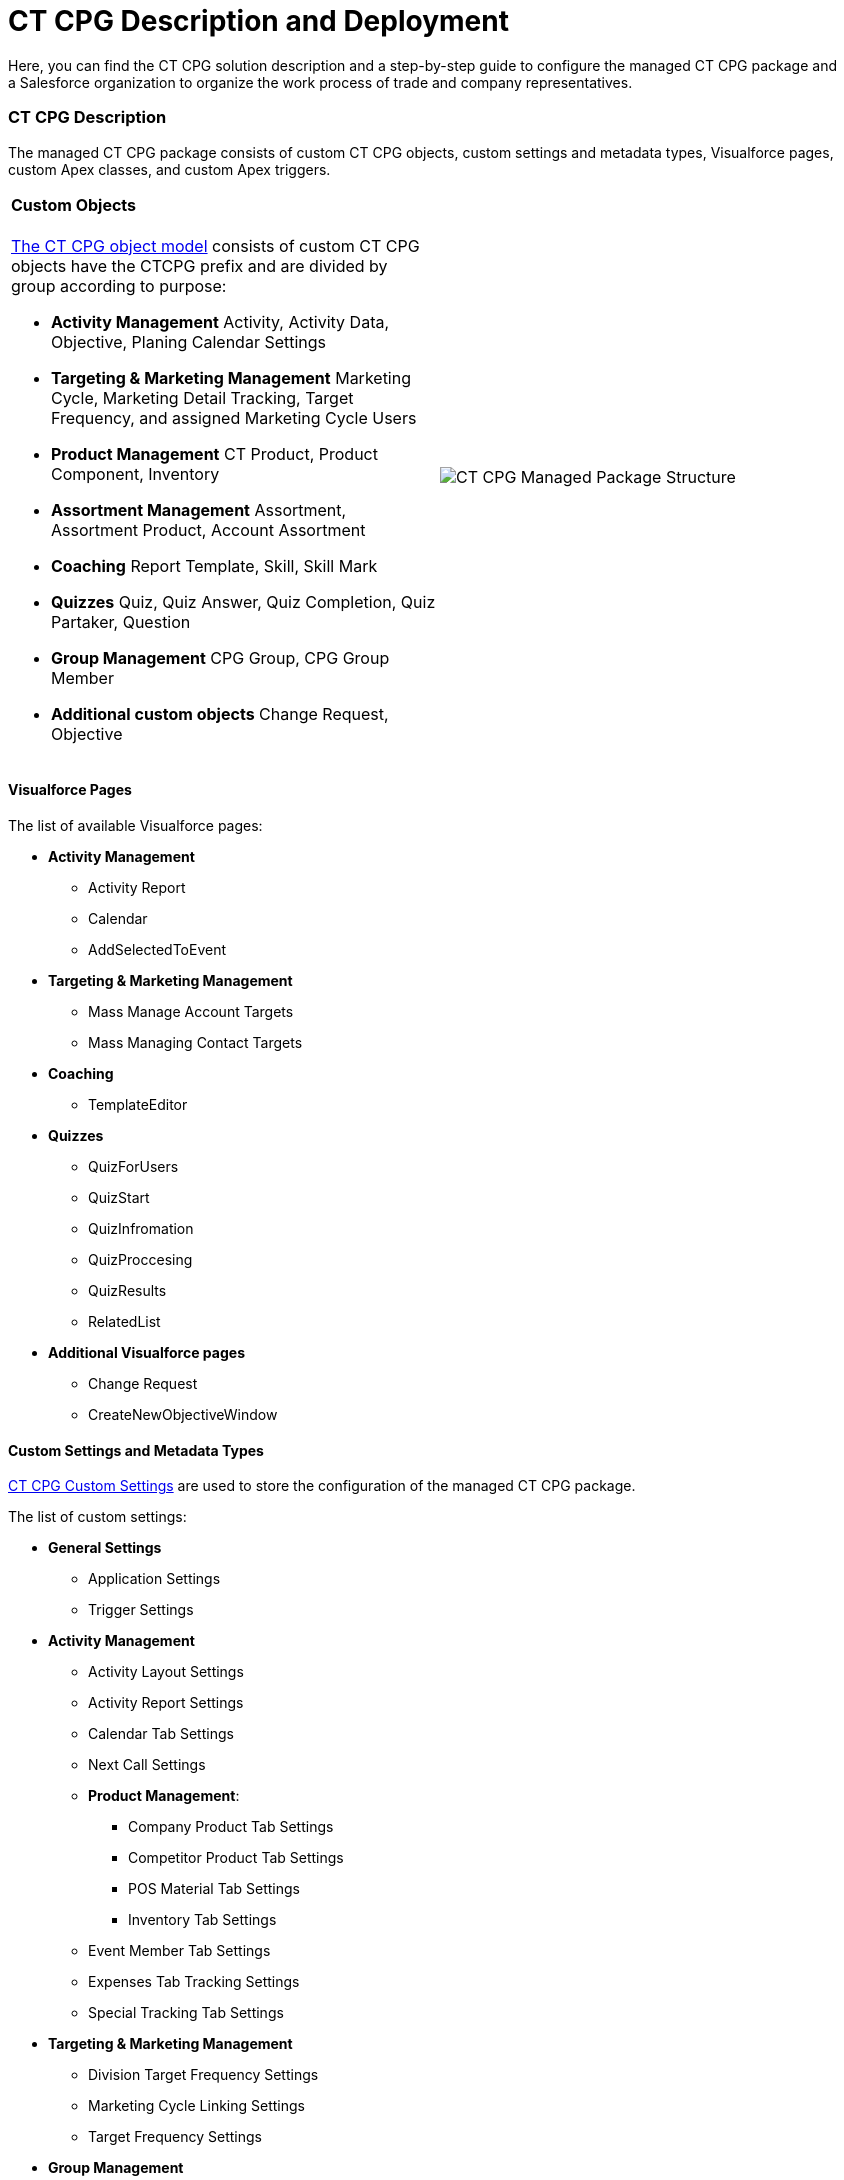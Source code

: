 = CT CPG Description and Deployment

Here, you can find the CT CPG solution description and a step-by-step
guide to configure the managed CT CPG package and a Salesforce
organization to organize the work process of trade and company
representatives.

:toc: :toclevels: 3

[[h2_1823103141]]
=== CT CPG Description

The managed CT CPG package consists of custom CT CPG objects, custom
settings and metadata types, Visualforce pages, custom Apex classes, and
custom Apex triggers.

[width="100%",cols="50%,50%",]
|===
a|
[[h3_1557136213]]
==== Custom Objects

xref:ct-cpg-solution/ct-cpg-object-model[The CT CPG object model] consists
of custom CT CPG objects have the CTCPG prefix and are divided by group
according to purpose:

* *Activity Management*
Activity, Activity Data, Objective, Planing Calendar Settings
* *Targeting & Marketing Management*
Marketing Cycle, Marketing Detail Tracking, Target Frequency, and
assigned Marketing Cycle Users
* *Product Management*
CT Product, Product Component, Inventory 
* *Assortment Management*
Assortment, Assortment Product, Account Assortment
* *Coaching*
Report Template, Skill, Skill Mark 
* *Quizzes*
Quiz, Quiz Answer, Quiz Completion, Quiz Partaker, Question
* *Group Management*
CPG Group, CPG Group Member 
* *Additional custom objects*
Change Request, Objective

a|




image:CT-CPG-Managed-Package-Structure.png[]

|===

[[h3_293353413]]
==== Visualforce Pages

The list of available Visualforce pages:

* *Activity Management*
** Activity Report
** Calendar
** AddSelectedToEvent
* *Targeting & Marketing Management*
** Mass Manage Account Targets
** Mass Managing Contact Targets
* *Coaching*
** TemplateEditor
* *Quizzes*
** QuizForUsers
** QuizStart
** QuizInfromation
** QuizProccesing
** QuizResults
** RelatedList 
* *Additional Visualforce pages*
** Change Request
** CreateNewObjectiveWindow

[[h3_1694073495]]
==== Custom Settings and Metadata Types

https://help.customertimes.com/smart/project-ct-mobile-en/custom-settings[CT
CPG Custom Settings] are used to store the configuration of the managed
CT CPG package.



The list of custom settings:

* *General Settings*
** Application Settings
** Trigger Settings

* *Activity Management*
** Activity Layout Settings
** Activity Report Settings
** Calendar Tab Settings
** Next Call Settings
** *Product Management*:
*** Company Product Tab Settings
*** Competitor Product Tab Settings
*** POS Material Tab Settings
*** Inventory Tab Settings 
** Event Member Tab Settings
** Expenses Tab Tracking Settings
** Special Tracking Tab Settings

* *Targeting & Marketing Management*
** Division Target Frequency Settings
** Marketing Cycle Linking Settings
** Target Frequency Settings
* *Group Management*
** Dynamic Groups Settings
* *Change Request Management*
** Change Request Mapping
** Change Request Object Settings
** Change Request Succession Cloning



Custom metadata types are used to store the *Activity Sync* settings. 

[[h3_1183552157]]
==== Apex Classes & Triggers

* To view the list of Apex Classes, go to *Setup → Custom Code → Apex
Classes.*
* To view the list of xref:triggers[Apex Triggers], go to *Setup →
Custom Code → Apex Triggers.*

[TIP] ==== Triggers can be
xref:trigger-settings[deactivated].  ====

[[h2__426184834]]
=== Deployment Steps

Deployment of CT CPG solution for the field sales force is performed in
the following order where steps with an asterisk (*) are optional: 

. xref:ct-cpg-solution/ct-cpg-description-and-deployment#h3__692457807[Install the
CT CPG package] in your Salesforce organization.
. xref:ct-cpg-solution/ct-cpg-description-and-deployment#h3__1324800910[Assign
licenses and permissions] to users.
. Specify xref:ct-cpg-solution/ct-cpg-description-and-deployment#h3__1862566713[the
main application settings].
. xref:ct-cpg-solution/ct-cpg-description-and-deployment#h3_398962205[Add
products].
.* Categorize your
clients, xref:ct-cpg-solution/ct-cpg-description-and-deployment#h3__1438761666[set
the marketing cycle up], and target accounts and contacts.
. ​xref:ct-cpg-solution/ct-cpg-description-and-deployment#h3_1423379549[Configure
the CT CPG calendar].
.* xref:ct-cpg-solution/ct-cpg-description-and-deployment#h3__115994772[​Streamline
the representatives' activities].
.* xref:ct-cpg-solution/ct-cpg-description-and-deployment#h3__28788001[Specify
goals] to Accounts.
.*
xref:ct-cpg-solution/ct-cpg-description-and-deployment#h3_1656217633[Schedule
activities].
.* xref:ct-cpg-solution/ct-cpg-description-and-deployment#h3_1927205111[Set up
the Activity Sync process] to view all your activities in one place.
.* Control the data quality
with xref:ct-cpg-solution/ct-cpg-description-and-deployment#h3_1569917463[the
Change Request process]. 
.* xref:ct-cpg-solution/ct-cpg-description-and-deployment#h3_626062174[Configure
CPG groups].
.* xref:ct-cpg-solution/ct-cpg-description-and-deployment#h3_1485440664[Create
quizzes] to estimate your representatives.
.* xref:ct-cpg-solution/ct-cpg-description-and-deployment#h3_994439749[​Integrate
the CT CPG solution with the CT Mobile solution] to provide full CT CPG
and Salesforce offline functionality along with an advanced interactive
Digital Sales Ais for field sales representatives via the CT Mobile
app. 
.*
xref:ct-cpg-solution/ct-cpg-description-and-deployment#h3__1152226206[Integrate the
CT CPG solution with the CT Orders solution] to have the ability for
using a powerful and comprehensive order management solution.

[[h3__692457807]]
==== 1. CT CPG Package Installation

[TIP] ==== Available for the following Salesforce
editions: Enterprise, Unlimited, Force.com, Developer, Performance. ====

You can create your playground org on
the https://trailhead.salesforce.com/[Trailhead Salesforce portal] and
use it for comprehensive Salesforce training, including the CT CPG
package.



CT CPG is an add-on to Salesforce, provided as an Appexchange ISV
product. xref:installing-ct-cpg-package[Follow the guide] to
install the CT CPG package.

* Before installation,
xref:preparing-the-salesforce-organization[enable Contacts to
Multiple Accounts Settings].
* After installation, xref:remote-site-settings[specify an
additional remote site]. 

[[h3__1324800910]]
==== 2. Assigning User Licenses and Permissions

To give CT CPG access to users,
xref:managing-ct-cpg-licenses[specify user licenses]. Also, each
user has xref:permission-settings[the assigned profile] and, if
necessary, permission set. 

Make sure that users
have xref:salesforce-winter-20-release-critical-updates[access to
all custom settings and custom metadata types].

[[h3__1862566713]]
==== 3. Global Application Setting

The first step of configuring the managed CT CPG package is
xref:application-settings-management[to manage records of
Application Settings] according to your business purpose. It can be a
few records in case of need to use more than one marketing cycle. For
more information, refer to
the xref:configuring-application-settings[Configuring Application
Settings] section.

[[h3_398962205]]
==== 4. Adding Sales Products

xref:ct-products-and-assortments-management[CT Products and
Assortments management] is intended to manage customer products
according to their business logic. For more information, please refer to
the xref:configuring-ct-products-and-assortments[Configuring CT
Products and Assortments] section.

[[h3__1438761666]]
==== 5. Creating the Marketing Cycle and Targeting Clients

xref:targeting-and-marketing-cycle-management[Targeting and
Marketing Cycle management] is designed to tailor your strategy to each
client segment. Set up the frequency of planned activities to clients,
products promoted for sale, assortments audit, and objectives to meet
your clients' needs during the _Marketing Cycle_ period. For more
information and detailed guidelines, please refer to
the xref:configuring-targeting-and-marketing-cycles[Configuring
Targeting and Marketing Cycles] section.

You can configure your custom business logic without configuring the
targeting and marketing cycles process.

[[h3_1423379549]]
==== 6. Configure CT CPG Calendar

xref:calendar-management[Calendar Management] is intended to
manage activities for the specific needs of each user division and
role. For more information and detailed guidelines, please refer to
the xref:configuring-calendar[Configuring Calendar] section. 

[[h3__115994772]]
==== 7. Streamline Representatives' Activities

These settings are optional.



xref:activity-report-management[Activity Report management] is
intended to set _Activity Reports_ up for displaying details about the
_CT CPG Activity_ record and to force the detailing based on your
products and business goals. For more information and detailed
guidelines, please refer to
the xref:configuring-activity-report[Configuring Activity
Report] section.  

[[h3__28788001]]
==== 8. Add Goals

These settings are optional.



xref:/articles/project-ct-cpg/objectives-management[Objectives
management] is intended to track goals reached on the representatives'
activities for the corresponding Account records. For more information
and detailed guidelines, please refer to
the xref:configuring-objectives[Configuring Objectives] section.  

[[h3_1656217633]]
==== 9. Set up Agenda Based on Previous Activities

These settings are optional.



xref:/articles/project-ct-cpg/next-activity-management[Next Activity
management] is intended to add some data from the previous activities to
the next one on a routine basis or create a single visit based on the
previous one. For more information and detailed guidelines, please refer
to the xref:configuring-next-activity[Configuring Next
Activity] section.  

[[h3_1927205111]]
==== 10. Simplify Activity Management

These settings are optional.



xref:activity-sync-management[Activity Sync management] is intended
to synchronize the standard _Event/Task_ and _CT CPG Activity_ records
to work with them in one place, CT CPG Calendar. For more information
and detailed guidelines, please refer to
the xref:configuring-activity-sync[Configuring Activity
Sync] section.  

[[h3_1569917463]]
==== 11. Control the Data Quality

These settings are optional.



xref:/articles/project-ct-cpg/change-requests-management[Change Request
Management] is intended to control the data quality within an
organization. You can apply your company-specific approval process to
update the records or to add the cloned records to the new one by
succession process. xref:configuring-change-request[Configure the
Change Request process] to control the data quality within the
organization. 

[[h3_626062174]]
==== 12. Configure CPG Groups

These settings are optional.



xref:cpg-groups-management[CPG Group management] is intended for
creating and using the CPG groups for ad hoc tasks or scheduled
procedures according to specific criteria. For more information and
detailed guidelines, please refer to
the xref:configuring-cpg-groups[Configuring CPG Groups] section.  

[[h3_1485440664]]
==== 13. Estimate field forces

These settings are optional.



xref:ct-cpg-quizzes-management[Quiz Management] is intended to
receive feedback from the field force representatives. For more
information and detailed guidelines, please refer to
the xref:configuring-quizzes[Configuring Quizzes] section.   

[[h3_994439749]]
==== 14. Integration of CT CPG with the CT Mobile solution

These settings are optional.



To simplify the routine of the field forces, it is possible to integrate
the CT CPG solution with the CT Mobile app. The CT Mobile app can be
installed on devices
running https://help.customertimes.com/articles/ct-mobile-ios-en/ct-mobile-solution[iOS], https://help.customertimes.com/articles/ct-mobile-win-en/ct-mobile-solution[Windows],
or https://help.customertimes.com/articles/ct-mobile-android-en/ct-mobile-solution[Android].
The solution allows users to operate with the target CT CPG system data
in offline mode using features that enhanced the Salesforce
functionality. 

[[h3__1152226206]]
==== 15. Integration of CT CPG with the CT Orders solution

These settings are optional.



The
https://help.customertimes.com/articles/project-order-module/ct-orders-solution[CT
Orders] integration will streamline the order taking with the help of a
user-friendly interface and the ability to leverage CRM flexibility with
ERP price calculation complexity.
